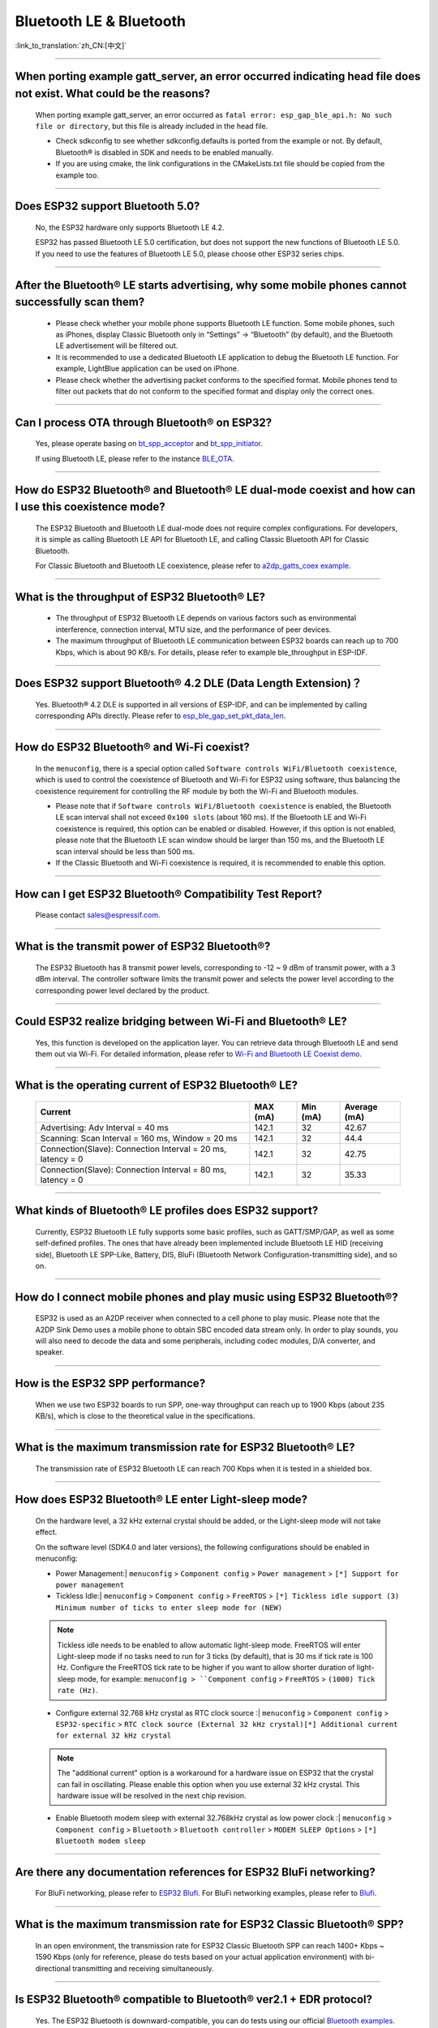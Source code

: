 Bluetooth LE & Bluetooth
============================

:link_to_translation:`zh_CN:[中文]`

.. raw:: html

   <style>
   body {counter-reset: h2}
     h2 {counter-reset: h3}
     h2:before {counter-increment: h2; content: counter(h2) ". "}
     h3:before {counter-increment: h3; content: counter(h2) "." counter(h3) ". "}
     h2.nocount:before, h3.nocount:before, { content: ""; counter-increment: none }
   </style>

--------------

When porting example gatt_server, an error occurred indicating head file does not exist. What could be the reasons?
---------------------------------------------------------------------------------------------------------------------------------------

  When porting example gatt_server, an error occurred as ``fatal error: esp_gap_ble_api.h: No such file or directory``, but this file is already included in the head file.

  - Check sdkconfig to see whether sdkconfig.defaults is ported from the example or not. By default, Bluetooth® is disabled in SDK and needs to be enabled manually.
  - If you are using cmake, the link configurations in the CMakeLists.txt file should be copied from the example too.

--------------

Does ESP32 support Bluetooth 5.0?
---------------------------------------------

  No, the ESP32 hardware only supports Bluetooth LE 4.2.

  ESP32 has passed Bluetooth LE 5.0 certification, but does not support the new functions of Bluetooth LE 5.0. If you need to use the features of Bluetooth LE 5.0, please choose other ESP32 series chips.

--------------

After the Bluetooth® LE starts advertising, why some mobile phones cannot successfully scan them?
------------------------------------------------------------------------------------------------------------------------

  - Please check whether your mobile phone supports Bluetooth LE function. Some mobile phones, such as iPhones, display Classic Bluetooth only in “Settings” -> “Bluetooth” (by default), and the Bluetooth LE advertisement will be filtered out.
  - It is recommended to use a dedicated Bluetooth LE application to debug the Bluetooth LE function. For example, LightBlue application can be used on iPhone.
  - Please check whether the advertising packet conforms to the specified format. Mobile phones tend to filter out packets that do not conform to the specified format and display only the correct ones.

--------------

Can I process OTA through Bluetooth® on ESP32?
-------------------------------------------------------------------

  Yes, please operate basing on `bt\_spp\_acceptor <https://github.com/espressif/esp-idf/tree/master/examples/bluetooth/bluedroid/classic_bt/bt_spp_acceptor>`_ and `bt\_spp\_initiator <https://github.com/espressif/esp-idf/tree/master/examples/bluetooth/bluedroid/classic_bt/bt_spp_initiator>`_.

  If using Bluetooth LE, please refer to the instance `BLE_OTA <https://github.com/espressif/esp-iot-solution/tree/master/examples/bluetooth/ble_ota>`_.

--------------

How do ESP32 Bluetooth® and Bluetooth® LE dual-mode coexist and how can I use this coexistence mode?
---------------------------------------------------------------------------------------------------------------------------------------

  The ESP32 Bluetooth and Bluetooth LE dual-mode does not require complex configurations. For developers, it is simple as calling Bluetooth LE API for Bluetooth LE, and calling Classic Bluetooth API for Classic Bluetooth.

  For Classic Bluetooth and Bluetooth LE coexistence, please refer to `a2dp_gatts_coex example <https://github.com/espressif/esp-idf/tree/master/examples/bluetooth/bluedroid/coex/a2dp_gatts_coex>`_.

--------------

What is the throughput of ESP32 Bluetooth® LE?
------------------------------------------------------------

  - The throughput of ESP32 Bluetooth LE depends on various factors such as environmental interference, connection interval, MTU size, and the performance of peer devices.
  - The maximum throughput of Bluetooth LE communication between ESP32 boards can reach up to 700 Kbps, which is about 90 KB/s. For details, please refer to example ble_throughput in ESP-IDF.

--------------

Does ESP32 support Bluetooth® 4.2 DLE (Data Length Extension)？
----------------------------------------------------------------------------

  Yes. Bluetooth® 4.2 DLE is supported in all versions of ESP-IDF, and can be implemented by calling corresponding APIs directly. Please refer to `esp_ble_gap_set_pkt_data_len <https://docs.espressif.com/projects/esp-idf/en/latest/esp32/api-reference/bluetooth/esp_gap_ble.html?highlight=esp_ble_gap_set_pkt_data_len#_CPPv428esp_ble_gap_set_pkt_data_len13esp_bd_addr_t8uint16_t>`_.

--------------

How do ESP32 Bluetooth® and Wi-Fi coexist?
----------------------------------------------------

  In the ``menuconfig``, there is a special option called ``Software controls WiFi/Bluetooth coexistence``, which is used to control the coexistence of Bluetooth and Wi-Fi for ESP32 using software, thus balancing the coexistence requirement for controlling the RF module by both the Wi-Fi and Bluetooth modules.

  - Please note that if ``Software controls WiFi/Bluetooth coexistence`` is enabled, the Bluetooth LE scan interval shall not exceed ``0x100 slots`` (about 160 ms). If the Bluetooth LE and Wi-Fi coexistence is required, this option can be enabled or disabled. However, if this option is not enabled, please note that the Bluetooth LE scan window should be larger than 150 ms, and the Bluetooth LE scan interval should be less than 500 ms.
  - If the Classic Bluetooth and Wi-Fi coexistence is required, it is recommended to enable this option.

--------------

How can I get ESP32 Bluetooth® Compatibility Test Report?
----------------------------------------------------------------

  Please contact sales@espressif.com.

--------------

What is the transmit power of ESP32 Bluetooth®?
---------------------------------------------------------

  The ESP32 Bluetooth has 8 transmit power levels, corresponding to -12 ~ 9 dBm of transmit power, with a 3 dBm interval. The controller software limits the transmit power and selects the power level according to the corresponding power level declared by the product.

--------------

Could ESP32 realize bridging between Wi-Fi and Bluetooth® LE?
------------------------------------------------------------------------

  Yes, this function is developed on the application layer. You can retrieve data through Bluetooth LE and send them out via Wi-Fi. For detailed information, please refer to `Wi-Fi and Bluetooth LE Coexist demo <https://github.com/espressif/esp-idf/tree/release/v4.0/examples/bluetooth/esp_ble_mesh/ble_mesh_wifi_coexist>`_.

--------------

What is the operating current of ESP32 Bluetooth® LE?
------------------------------------------------------------------

  +---------------------------------------------------------------+---------------+---------------+----------------+
  | Current                                                       | MAX (mA)      | Min (mA)      | Average (mA)   |
  +===============================================================+===============+===============+================+
  | Advertising: Adv Interval = 40 ms                             | 142.1         | 32            | 42.67          |
  +---------------------------------------------------------------+---------------+---------------+----------------+
  | Scanning: Scan Interval = 160 ms, Window = 20 ms              | 142.1         | 32            | 44.4           |
  +---------------------------------------------------------------+---------------+---------------+----------------+
  | Connection(Slave): Connection Interval = 20 ms, latency = 0   | 142.1         | 32            | 42.75          |
  +---------------------------------------------------------------+---------------+---------------+----------------+
  | Connection(Slave): Connection Interval = 80 ms, latency = 0   | 142.1         | 32            | 35.33          |
  +---------------------------------------------------------------+---------------+---------------+----------------+

--------------

What kinds of Bluetooth® LE profiles does ESP32 support?
-------------------------------------------------------------------

  Currently, ESP32 Bluetooth LE fully supports some basic profiles, such as GATT/SMP/GAP, as well as some self-defined profiles. The ones that have already been implemented include Bluetooth LE HID (receiving side), Bluetooth LE SPP-Like, Battery, DIS, BluFi (Bluetooth Network Configuration-transmitting side), and so on.

--------------

How do I connect mobile phones and play music using ESP32 Bluetooth®?
--------------------------------------------------------------------------------

  ESP32 is used as an A2DP receiver when connected to a cell phone to play music. Please note that the A2DP Sink Demo uses a mobile phone to obtain SBC encoded data stream only. In order to play sounds, you will also need to decode the data and some peripherals, including codec modules, D/A converter, and speaker.

--------------

How is the ESP32 SPP performance?
------------------------------------------------

  When we use two ESP32 boards to run SPP, one-way throughput can reach up to 1900 Kbps (about 235 KB/s), which is close to the theoretical value in the specifications.

--------------

What is the maximum transmission rate for ESP32 Bluetooth® LE?
--------------------------------------------------------------------------

  The transmission rate of ESP32 Bluetooth LE can reach 700 Kbps when it is tested in a shielded box.

--------------

How does ESP32 Bluetooth® LE enter Light-sleep mode?
--------------------------------------------------------------

  On the hardware level, a 32 kHz external crystal should be added, or the Light-sleep mode will not take effect.

  On the software level (SDK4.0 and later versions), the following configurations should be enabled in menuconfig:

  - Power Management:| ``menuconfig`` > ``Component config`` > ``Power management`` > ``[*] Support for power management``

  - Tickless Idle:| ``menuconfig`` > ``Component config`` > ``FreeRTOS`` > ``[*] Tickless idle support (3) Minimum number of ticks to enter sleep mode for (NEW)``

  .. note:: Tickless idle needs to be enabled to allow automatic light-sleep mode. FreeRTOS will enter Light-sleep mode if no tasks need to run for 3 ticks (by default), that is 30 ms if tick rate is 100 Hz. Configure the FreeRTOS tick rate to be higher if you want to allow shorter duration of light-sleep mode, for example: ``menuconfig > ``Component config`` > ``FreeRTOS`` > ``(1000) Tick rate (Hz)``.

  - | Configure external 32.768 kHz crystal as RTC clock source :| ``menuconfig`` > ``Component config`` > ``ESP32-specific`` > ``RTC clock source (External 32 kHz crystal)[*] Additional current for external 32 kHz crystal``

  .. note:: The "additional current" option is a workaround for a hardware issue on ESP32 that the crystal can fail in oscillating. Please enable this option when you use external 32 kHz crystal. This hardware issue will be resolved in the next chip revision.

  - | Enable Bluetooth modem sleep with external 32.768kHz crystal as low power clock :| ``menuconfig`` > ``Component config`` > ``Bluetooth`` > ``Bluetooth controller`` > ``MODEM SLEEP Options`` > ``[*] Bluetooth modem sleep``

--------------

Are there any documentation references for ESP32 BluFi networking?
---------------------------------------------------------------------------------

  For BluFi networking, please refer to `ESP32 Blufi <https://docs.espressif.com/projects/esp-idf/en/latest/esp32/api-guides/blufi.html?highlight=blufi>`_. For BluFi networking examples, please refer to `Blufi <https://github.com/espressif/esp-idf/tree/master/examples/bluetooth/blufi>`_.

--------------

What is the maximum transmission rate for ESP32 Classic Bluetooth® SPP?
-------------------------------------------------------------------------------------

  In an open environment, the transmission rate for ESP32 Classic Bluetooth SPP can reach 1400+ Kbps ~ 1590 Kbps (only for reference, please do tests based on your actual application environment) with bi-directional transmitting and receiving simultaneously.

--------------

Is ESP32 Bluetooth® compatible to Bluetooth® ver2.1 + EDR protocol?
-----------------------------------------------------------------------------

  Yes. The ESP32 Bluetooth is downward-compatible, you can do tests using our official `Bluetooth examples <https://github.com/espressif/esp-idf/tree/master/examples/bluetooth>`_.

--------------

How many Bluetooth® clients can be connected to ESP32?
--------------------------------------------------------------------

  The Bluetooth LE server supports up to nine client connections, please check the configuration of parameter ble_max_conn for applications. For stable connection, three clients should be good.

--------------

How can I get the MAC address of Bluetooth® devices for ESP32?
------------------------------------------------------------------

  You can get the MAC address configured by Bluetooth via API `esp_bt_dev_get_address(void); <https://github.com/espressif/esp-idf/blob/f1b8723996d299f40d28a34c458cf55a374384e1/components/bt/host/bluedroid/api/include/api/esp_bt_device.h#L33>`_, also the system pre-defined MAC address types via API `esp_err_t esp_read_mac(uint8_t* mac,esp_mac_type_ttype); <https://github.com/espressif/esp-idf/blob/6c17e3a64c02eff3a4f726ce4b7248ce11810833/components/esp_system/include/esp_system.h#L233>`_.

--------------


Is it possible to use Wi-Fi Smartconfig and Bluetooth® LE Mesh for ESP32 simultaneously?
--------------------------------------------------------------------------------------------------

  It is not recommended to use them simultaneously.

  - The Smartconfig will need to receive the networking data, thus occupying the antenna all the time. If it is used together with Bluetooth LE Mesh, there will be an extremely high rate of failure.
  - The Bluetooth LE Mesh can be used together with BluFi. So it is recommended to use BluFi for networking.

--------------

What is the operating current for ESP32 Classic Bluetooth®？
------------------------------------------------------------------------

  A2DP (Single core CPU 160 Mhz，DFS = false，commit a7a90f)

  +--------------------------------------------------------------+---------------+---------------+--------------+
  | Current                                                      | Maximum (mA)  | Minimum (mA)  | Average (mA) |
  +==============================================================+===============+===============+==============+
  | Scanning                                                     | 106.4         | 30.8          | 37.8         |
  +--------------------------------------------------------------+---------------+---------------+--------------+
  | Sniff                                                        | 107.6         | 31.1          | 32.2         |
  +--------------------------------------------------------------+---------------+---------------+--------------+
  | Play Music                                                   | 123           | 90.1          | 100.4        |
  +--------------------------------------------------------------+---------------+---------------+--------------+

------------

How can I modify the transmit power of Bluetooth® for ESP32 series chips？
--------------------------------------------------------------------------------

  For ESP32/ESP32-S3/ESP32-C3, the Bluetooth transmit power can be configured via function esp_ble_tx_power_set(). For details, please refer to `esp_bt.h <https://github.com/espressif/esp-idf/blob/c77c4ccf6c43ab09fd89e7c907bf5cf2a3499e3b/components/bt/include/esp_bt.h>`_.
  For ESP32-C6/ESP32-C2/ESP32-H2, you can set the transmit power by calling the `esp_ble_tx_power_set_enhanced() <https://github.com/espressif/esp-idf/blob/b3f7e2c8a4d354df8ef8558ea7caddc07283a57b/components/bt/include/esp32h4/include/esp_bt.h#L139>`__ API.
  For Classic Bluetooth, use `esp_bredr_tx_power_set() <https://github.com/espressif/esp-idf/blob/b3f7e2c8a4d354df8ef8558ea7caddc07283a57b/components/bt/include/esp32/include/esp_bt.h#L336>`__ for setting the transmit power.

--------------

How is the networking compatibility of ESP32 Bluetooth® LE? Is it open-sourced?
--------------------------------------------------------------------------------------------

  - ESP32 Bluetooth networking, BluFi networking for short, has a good compatibility as Bluetooth LE and is compatible with many mainstream mobile phones such as Apple, HUAWEI, Mi, OPPO, MEIZU, OnePlus, ZTE and etc.
  - Currently, the BluFi protocol and phone application code is open-sourced.

--------------

When I execute example bt_spp_acceptor on ESP32, the IOS device cannot find the ESP32 device during scanning. What could be the reasons?
---------------------------------------------------------------------------------------------------------------------------------------------------------------

  - Apple has opened Bluetooth® as: A2DP, HID's keyboard, avrcp, SPP (need MFI), high-level Bluetooth LE and ANCS for Bluetooth LE.
  - If the IOS device expects to communicate with the end device via SPP, the SPP of the end device should have the MFI certificate. However, ESP32 SPP does not have the MFI certificate, thus the IOS device cannot find ESP32 during scanning.

--------------

How is the security of ESP32 Bluetooth® LE/Bluetooth® Secure Simple Pairing (SSP) compared to legacy pairing?
-----------------------------------------------------------------------------------------------------------------------------

  - Secure Simple Pairing (SSP) is more secure than legacy pairing.
  - The legacy pairing uses symmetric encryption algorithm, while Secure Simple Pairing (SSP) uses asymmetric cryptography algorithm.

--------------

How can I confirm the MTU size of ESP32 Bluetooth® LE?
------------------------------------------------------------------

  - By default, the MTU size of ESP32 Bluetooth LE is 23 bytes, and can be configured to reach 517 bytes.
  - For phones, the MTU size can be self-defined. Then, the end device with a smaller MTU will be chosen for communication.

--------------


Does ESP32 Bluetooth® LE support Client-Server mode, in which gatt server and gatt client can coexist?
-----------------------------------------------------------------------------------------------------------------------------------

  - Yes, please refer to example `gattc_gatts_coex <https://github.com/espressif/esp-idf/tree/master/examples/bluetooth/bluedroid/coex/gattc_gatts_coex>`_.

--------------

What are the risks if there are over six devices connected to ESP32 Bluetooth® LE?
---------------------------------------------------------------------------------------------

  - Usually it depends on the specific application scenario. In general, the ESP32 Bluetooth LE can communicate stably with three devices connected.
  - There is no exact number for maximum Bluetooth LE connections. When there are multiple devices connected to Bluetooth LE simultaneously, the RF is time-multiplexed, thus requiring the designer to ensure that each device is not overly occupied, causing other devices to timeout and disconnected.
  - The connection parameters include: connection interval, connection window, latency and timeout. It is ok for devices to not respond within the ``latency``, but if the responding time exceeds ``timeout`` threshold, the device will be disconnected.
  - If the ``interval`` is configured to 100 and ``window`` to 5, the Bluetooth LE will be able to connect to more devices with Wi-Fi disconnected. However, If Wi-Fi is connected and the value of ``interval`` is too small, only a few devices can be connected.
  - When the Bluetooth LE supports multiple devices connected simultaneously, there will be bigger possibility for RF solt management to generate error. So when there are multiple connections for Bluetooth LE, it is necessary to debug for different scenarios.

----------------

When using ESP32 device as the server of Bluetooth® LE, how many client devices can be connected?
---------------------------------------------------------------------------------------------------------------------

  - The ESP32 Bluetooth LE supports up to nine client devices for connection. It is recommended to hold this number within three.
  - Please make configurations via ``menuconfig`` > ``Component config`` > ``Bluetooth`` > ``Bluetooth controller`` > ``BLE MAX Connections``.

----------------

How can I send files via Bluetooth® BR/EDR for ESP32?
------------------------------------------------------------

  - Please refer to example ``bt_spp_acceptor`` or ``bt_spp_initiator`` in `classic bt <https://github.com/espressif/esp-idf/tree/master/examples/bluetooth/bluedroid/classic_bt>`_.

---------------


When I use the "BluFi" example to configure network for ESP32, the Wi-Fi cannot be connected during the distribution process via the EspBluFi application since a wrong Wi-Fi has been configured. Then the device is restarted after sending a SCAN command from the application. What is the reason?
---------------------------------------------------------------------------------------------------------------------------------------------------------------------------------------------------------------------------------------------------------------------------------------------------------------------------------------------------------------------------------------------------------------------------------------------------------

  - The "BluFi" example stipulates that Wi-Fi "SCAN" commands cannot be sent when Wi-Fi is connected.
  - To solve this issue, you can add ``ESP_ERROR_CHECK(esp_wifi_disconnect());`` to the first line of the ``ESP_BLUFI_EVENT_GET_WIFI_LIST:{};`` function under the ``blufi_example_main.c`` file.

-------------------

When I set name for the bluetooth of an ESP32 device using Chinese characters, messy code shows instead. What is the reason？
----------------------------------------------------------------------------------------------------------------------------------------

  - This is because the Chinese encoding format of the editor is not UTF-8 at this time, and the encoding format of the editor needs to be changed to UTF-8.

----------------

When I upload sub-packages to the Bluetooth channel using ESP32, the maximum transmission data length of a packet is 253 (MTU is set to 263). This results in slower transmission when a large number of data packets are transmitted for multi-packet reading. Is there a BluFi extension protocol that can support the transmission of a larger length of data in one packet, or are there other solutions to increase the transmission rate?
--------------------------------------------------------------------------------------------------------------------------------------------------------------------------------------------------------------------------------------------------------------------------------------------------------------------------------------------------------------------------------------------------------------------------------------------------------------------------------------------------------------------------------------------------------------------------------------------------------------------------------------------------------

  - The transmission is slow When a large number of data packets on the Bluetooth channel are transmitted for multi-packet reading. You can improve the transmission speed by adjusting the Bluetooth connection parameters.
  - The BLE packet length setting depends on the ``ESP_GATT_MAX_MTU_SIZE`` setting, please refer to the `Description <https://github.com/espressif/esp-idf/blob/cf056a7d0b90261923b8207f21dc270313b67456/examples/bluetooth/bluedroid/ble/gatt_client/tutorial/Gatt_Client_Example_Walkthrough.md>`_.
  - The configured MTU size will affect the data transmission rate. The effective MTU length needs to be changed by MTU exchange to change the default MTU size. The MTU size used in the final MTU exchange is used as the MTU size for the communication between the two devices. You can check the value of the MTU after exchange, such as the follows:

  .. code-block:: text

    case ESP_GATTS_MTU_EVT:
            ESP_LOGI(GATTS_TAG, "ESP_GATTS_MTU_EVT, MTU%d", param->mtu.mtu);

----------------

What profile does ESP32's classic Bluetooth® support?
-------------------------------------------------------

  - Currently, it supports A2DP, AVRCP, SPP, HFP, and HID.

----------------

How many stable connections can be reached for ESP32-C3's Bluetooth® LE (BLE)?
------------------------------------------------------------------------------------------------

  Depending on the connection parameters, no more than eight are allowed. For better multi-connection performance, please choose ESP32-C6 series.

----------------

How can I adjust the BLE advertising interval?
------------------------------------------------------------------------------------------

  - The advertising interval is decided by ``adv_int_min`` and ``adv_int_max`` parameters in BLE advertising struct, which configures the minimum and maximum advertising interval respectively.
  - The advertising interval ranges from 0x0020 to 0x4000 and the default value is 0x0800. The interval time is the value * 0.625 ms, i.e., 20 ms to 10.24 sec.
  - If the values of ``adv_int_min`` and ``adv_int_max`` are different, the advertising interval is within the range of the two values. If the values are the same, the interval will be this fixed value.

----------------

How can I input the PIN code via mobile phone during ESP32's Classic Bluetooth Pairing mode?
-----------------------------------------------------------------------------------------------------------------------------

  You can disable ``Secure Simple Pairing`` to support only ``Legacy Pairing``.

  - From esp-idf v3.3 to v4.0 (not include v4.0): ``Component config`` > ``Bluetooth`` > ``Bluedroid Enable`` > ``[*] Classic Bluetooth`` > ``[ ]Secure Simple Pairing``
  - esp-idf v4.0 and above: ``Component config`` > ``Bluetooth`` > ``Bluedroid Options`` > ``[ ] Secure Simple Pairing``

----------------

How much memory does ESP32 Bluetooth occupy?
----------------------------------------------------------------------------------------

  - Controller:

    - BLE single mode: 40 KB
    - BR/EDR single mode: 65 KB
    - Dual mode: 120 KB

  - Main equipment:

    - BLE GATT Client (Gatt Client demo): 24 KB (.bss+.data) + 23 KB (heap) = 47 KB
    - BLE GATT Server (GATT Server demo): 23 KB (.bss+.data) + 23 KB (heap) = 46 KB
    - BLE GATT Client & GATT Server: 24 KB (.bss+.data) + 24 KB (heap) = 48 KB
    - SMP: 5 KB
    - Classic Bluetooth (Classic Bluetooth A2DP_SINK demo, including SMP/SDP/A2DP/AVRCP): 48 KB (.bss+.data) + 24 KB (heap) = 72 KB (an additional 13 KB is added when the example is running)

  .. note:: The above heap (Heap) all include the task stack (Task Stack), because the task stack is allocated from the heap and considered as a heap.

  - Optimized PSRAM version:

  In ESP-IDF v3.0 and later versions, if you open the PSRAM related options of the Bluetooth menu in ``menuconfig``, and put part of the .bss/.data section and heap of Bluedroid (Host) into PSRAM, almost 50 KB memory space can be saved.

----------------------

When I use the "gattc_gatts_coex.c" example on ESP32 to test BLE multi-connection, it can only connect to four devices even after I set the ``BLE Max connections`` in ``menuconfig`` to five. What is the reason?
------------------------------------------------------------------------------------------------------------------------------------------------------------------------------------------------------------------------------------------------------------------------------------------------------------------------------------------------------------------------------------------------------------------------------------------------

  - Please set the ``BT/BLE MAX ACL CONNECTION`` in ``menuconfig`` to five.

----------------

Does ESP32-C3 BLE support master and slave mode at the same time? What is the number of connections in master mode and slave mode?
-------------------------------------------------------------------------------------------------------------------------------------------------------------

  :IDF\: release/v4.3, master:

  - ESP32-C3 supports master and slave mode at the same time, which share 8 connections. For example, if ESP32-C3 connects to 4 slave devices, it can be connected by 8 - 4 = 4 master devices.
  - In addition, when ESP32-C3 is used as a slave, it can be connected by 8 master devices; when used as a master, it can connect to 8 slave devices.

-------------------

What is the maximum MTU Size of ESP32 Classic Bluetooth?
--------------------------------------------------------------------------------------------------------------------------------------------------------------------------

  - ESP32 Classic Bluetooth has two protocols, namely A2DP and SPP. The maximum MTU Size setting of BT A2DP (default) is 1008 bytes, of which the header occupies 12 bytes and the actual amount of data transmitted by the application layer is 1008 - 12 = 996 (bytes); the maximum MTU Size of BT SPP (default) Set to 990 bytes.

---------------

How can I resolve the frequently occurred ELxXX error (such as ELx200) when Wi-Fi and Ble co-exit？
-----------------------------------------------------------------------------------------------------------------------------------------------

  :CHIP\: ESP32:

  - It has been fixed in commit 386a8e37f19fecc9ef62e72441e6e1272fa985b9. Please switch to the corresponding commit to test.

---------------

How does BLE capture packets?
--------------------------------------------------------------------------------------------------------------------------------

  - There are many available tools, such as:

    - TI Packet sniffer
    - NRF Packet sniffer

---------------------

When I use an ESP32 development board to test several versions of bluefi example under ESP-IDF for networking, the following error kept printing. What is the reason?
----------------------------------------------------------------------------------------------------------------------------------------------------------------------------------------------------------------------------------------------------------------------------------------------------------------------

  .. code-block:: text

    E (117198) BT_L2CAP: l2ble_update_att_acl_pkt_num not found p_tcb
    W (117198) BT_BTC: btc_blufi_send_encap wait to send blufi custom data

  - When this error occurs, please modify the ``esp_ble_get_cur_sendable_packets_num(blufi_env.conn_id)`` to ``esp_ble_get_sendable_packets_num()`` in the ``components/bt/host/bluedroid/btc/profile/esp/blufi/blufi_prf.c`` file.
  - This bug has been fixed in all branches, you can update ESP-IDF to the latest release version.

--------------------

When I use ESP32, can Light-sleep mode be enabled for Bluetooth and can Bluetooth be kept connected in Light-sleep mode?
---------------------------------------------------------------------------------------------------------------------------------------------------------------------------------------------------------------------------------------------------------------------

  - To use Light-sleep mode for ESP32, release/4.0 or above versions of ESP-IDF and a 32.768 kHz crystal are needed.
  - Bluetooth can be kept connected in Light-sleep mode. Please refer to `Bluetooth modem sleep with external 32.768 kHz xtal under light sleep <https://github.com/espressif/esp-idf/issues/947#issuecomment-500312453>`_.

--------------

How can I modify the Bluetooth device name of ESP32?
---------------------------------------------------------------------------------------

  - The structure to be modified is as follows:

    .. code-block:: text

      static uint8_t raw_adv_data[] = {

              /* flags*/

              0x02, 0x01, 0x06,

              Tx power*/

              0x02, 0x0a, 0xeb,

              /* service uuid*/

              0x03, 0x03, 0xFF, 0x00,

              /* device name*/

              0x0f, 0x09,'E','S','P','_','G','A','T','T','S','_','D','E ','M','O'

      };

  - The above ``/* device name*/`` is the modified item. Among them, 0x0f is the total length of the field type plus specific content, and 0x09 indicates that this type refers to the device name. Subsequent'E','S','P','_','G','A','T','T','S','_','D','E', 'M','O' are the ASCII code of the broadcast device name.

----------------

What is the maximum supported broadcast length of BLE 5.0 broadcast after it is set to legacy mode?
------------------------------------------------------------------------------------------------------------------------------------------------------------------------------------------------------------------------------

  - The maximum supported length is 31-byte.

---------------

How can I set a BLE broadcast package as unconnectable package?
--------------------------------------------------------------------------------------------------

  :CHIP\: ESP32:

  - please reffer to the `gatt_server demo <https://github.com/espressif/esp-idf/tree/master/examples/bluetooth/bluedroid/ble/gatt_server>`_，and set adv_type as ADV_TYPE_NONCONN_IND.

    .. code:: text

      static esp_ble_adv_params_t adv_params = {
        .adv_int_min        = 0x20,
        .adv_int_max        = 0x40,
        .adv_type           = ADV_TYPE_NONCONN_IND,
        .own_addr_type      = BLE_ADDR_TYPE_PUBLIC,
        //.peer_addr            =
        //.peer_addr_type       =
        .channel_map        = ADV_CHNL_ALL,
        .adv_filter_policy = ADV_FILTER_ALLOW_SCAN_ANY_CON_ANY,
        }

---------------

How can I send Bluetooth HCI commands directly to ESP32-WROOM-32D module through the serial port?
--------------------------------------------------------------------------------------------------------

  - Please refer to `controller_hci_uart_esp32 <https://github.com/espressif/esp-idf/tree/master/examples/bluetooth/hci/controller_hci_uart_esp32>`_.
  - When ESP32 is used as a controller, and the other device serves as a host, HCI commands can be sent to ESP32 via UART.

--------------

Does ESP32 support transmitting audio stream using A2DP?
----------------------------------------------------------------------------

  Yes, please refer to example `a2dp_source <https://github.com/espressif/esp-idf/tree/d85d3d969ff4b42e2616fd40973d637ff337fae6/examples/bluetooth/bluedroid/classic_bt/a2dp_source>`_.

--------------------

How many devices can be connected at the most as suggested by the White List of ESP32 Bluetooth LE?
-------------------------------------------------------------------------------------------------------------------------------------------------------------------------------------------------

  - The maximum supported number is 12.

----------------

Can ESP32 Bluetooth LE use PSRAM?
-------------------------------------------------------------------

  To enable Bluetooth LE to use PSRAM, please go to ``Component config`` > ``Bluetooth`` > ``Bluedroid Options`` and enable `BT/BLE will first malloc the memory from the PSRAM <https://docs.espressif.com/projects/esp-idf/en/release-v4.4/esp32/api-reference/kconfig.html?highlight=config_bt_allocation_from_spiram_first#config-bt-allocation-from-spiram-first>`_。

-------------

When using ESP32-C3 BLE Scan, can I set it to only scan the Long Range devices?
---------------------------------------------------------------------------------------------------------------------------------------------------------------------------------------------------------

  - Yes, you can make tests based on `esp-idf/examples/bluetooth/bluedroid/ble_50/ble50_security_client <https://github.com/espressif/esp-idf/tree/release/v5.0/examples/bluetooth/bluedroid/ble_50/ble50_security_client>`_. By changing the configuration `.cfg_mask = ESP_BLE_GAP_EXT_SCAN_CFG_UNCODE_MASK | ESP_BLE_GAP_EXT_SCAN_CFG_CODE_MASK` in `ext_scan_params <https://github.com/espressif/esp-idf/blob/7f4bcc36959b1c483897d643036f847eb08d270e/examples/bluetooth/bluedroid/ble_50/ble50_security_client/main/ble50_sec_gattc_demo.c#L58>`_ to `.cfg_mask = ESP_BLE_GAP_EXT_SCAN_CFG_CODE_MASK`, you can scan the broadcast packets whose primary PHY type is LE CODED PHY.

--------------

Is there a limit to the name length of ESP32 as a Bluetooth device?
------------------------------------------------------------------------------------------------------------------------------------------------------------

  - The names should be no longer than 248 bytes. However, in practice, the name length is also limited by the length of Bluetooth advertising packets. For the description of configurations, please refer to `CONFIG_BT_MAX_DEVICE_NAME_LEN <https://docs.espressif.com/projects/esp-idf/zh_CN/release-v5.0/esp32/api-reference/kconfig.html#config-bt-max-device-name-len>`__.

--------------

How do I set the ESP32 BLE Scan to the permanent scan without generating a timeout?
----------------------------------------------------------------------------------------------------------------------------------------------------------------------------------------------------------------------------------------------------------

  - You can realize this by setting "duration" to 0 before using the `esp_ble_gap_start_scanning() <https://github.com/espressif/esp-idf/blob/490216a2ace6dc3e1b9a3f50d265a80481b32f6d/examples/bluetooth/bluedroid/ble/gatt_client/main/gattc_demo.c#L324>`__ function to start BLE Scan.

------------------

How can I get RSSI of BLE devices through ESP32?
-------------------------------------------------------------------------------------------------------------------------------------------------------------

  - You can use the `esp_ble_gap_read_rssi() <https://docs.espressif.com/projects/esp-idf/en/latest/esp32/api-reference/bluetooth/esp_gap_ble.html#_CPPv421esp_ble_gap_read_rssi13esp_bd_addr_t>`__ function to get RSSI of connected BLE devices.
  - If you want to get RSSI of all scanned BLE devices around, please use the `ble_scan_result_evt_param <https://docs.espressif.com/projects/esp-idf/en/latest/esp32/api-reference/bluetooth/esp_gap_ble.html#_CPPv4N22esp_ble_gap_cb_param_t8scan_rstE>`__ structure in the ESP_GAP_BLE_SCAN_RESULT_EVT event to enable the printing of RSSI.

----------------

How can I increase the transmission distance of BLE5.0? How can I set BLE5.0 to long-range mode?
--------------------------------------------------------------------------------------------------------------------------------

  - In practice, the transmission distance of BLE5.0 is about 200 m. It is recommended to refer to the actual test distance. ESP32-S3 supports the features of BLE5.0, and supports long-range communication through Coded PHY (125 Kbps and 500 Kbps) and broadcast extension.
  - You can realize long-range communication by using 125 Kbps Coded PHY and increasing the transmit power (tx_power). Refer to the following settings:

    .. code:: text

      esp_ble_gap_ext_adv_params_t ext_adv_params_coded = {
        .type = ESP_BLE_GAP_SET_EXT_ADV_PROP_SCANNABLE,
        .interval_min = 0x50,
        .interval_max = 0x50,
        .channel_map = ADV_CHNL_ALL,
        .filter_policy = ADV_FILTER_ALLOW_SCAN_ANY_CON_ANY,
        .primary_phy = ESP_BLE_GAP_PHY_CODED,
        .max_skip = 0,
        .secondary_phy = ESP_BLE_GAP_PHY_CODED,
        .sid = 0,
        .scan_req_notif = false,
        .own_addr_type = BLE_ADDR_TYPE_RANDOM,
        .tx_power = 18,
      };

  - For the BLE5.0 examples, please refer to `ble_50 examples <https://github.com/espressif/esp-idf/tree/v4.4.4/examples/bluetooth/bluedroid/ble_50>`__ in ESP-IDF.

------------------

I have changed the name of the Bluetooth device with `esp_ble_gap_set_device_name() <https://docs.espressif.com/projects/esp-idf/en/latest/esp32c3/api-reference/bluetooth/esp_gap_ble.html#_CPPv427esp_ble_gap_set_device_namePKc>`_ in ESP32-C3. It works for Android devices and the customized device name can be shown. However, it does not work on IOS devices. The device name is still the default Bluetooth name. How can I make it work on Apple devices as well?
--------------------------------------------------------------------------------------------------------------------------------------------------------------------------------------------------------------------------------------------------------------------------------------------------------------------------------------------------------------------------------------------------------------------------------------------------------------------------------------------------------------------------------------------------------------------------------------------------------------------------------------------------------

  - In this case, you need to use raw data to create BLE advertising packets. First, enable the ``CONFIG_SET_RAW_ADV_DATA`` option in ``menuconfig`` (``idf.py menuconfig`` > ``Example 'GATT SERVER' Config`` > ``Use raw data for advertising packets and scan response data``), and then customize `Broadcast packet structure <https://github.com/espressif/esp-idf/blob/v4.4.4/examples/bluetooth/bluedroid/ble/gatt_server/main/gatts_demo.c#L77>`__ in the `gatt server example <https://github.com/espressif/esp-idf/blob/v4.4.4/examples/bluetooth/bluedroid/ble/gatt_server>`__.
  - Please use nRF Connect APP to test. We have tested and it works on the nRF connect APP. This issue is related to IOS APPs.

------------------

I want to use two ESP32 development boards to test the Bluetooth connection. How can I set the specified key to automatically connect them with `gatt_security_client <https://github.com/espressif/esp-idf/tree/v4.4.4/examples/bluetooth/bluedroid/ble/gatt_security_client>`__ and `gatt_security_server <https://github.com/espressif/esp-idf/tree/v4.4.4/examples/bluetooth/bluedroid/ble/gatt_security_server>`__ examples?
------------------------------------------------------------------------------------------------------------------------------------------------------------------------------------------------------------------------------------------------------------------------------------------------------------------------------------------------------------------------------------------------------------------------------------------------------

  - In `gatt_security_client <https://github.com/espressif/esp-idf/tree/v4.4.4/examples/bluetooth/bluedroid/ble/gatt_security_client>`__ and `gatt_security_server <https://github.com/espressif/esp-idf/tree/v4.4.4/examples/bluetooth/bluedroid/ble/gatt_security_server>`__ examples, the default key is 123456. For details, please refer to `uint32_t passkey = 123456 <https://github.com/espressif/esp-idf/blob/v4.4.4/examples/bluetooth/bluedroid/ble/gatt_security_server/main/example_ble_sec_gatts_demo.c#L561>`__. You can also set other passwords.
  - Since the ESP32 device has no display or input keyboard by default, the example sets the IO capability to `No output No input <https://github.com/espressif/esp-idf/blob/v4.4.4/examples/bluetooth/bluedroid/ble/gatt_security_server/main/example_ble_sec_gatts_demo.c#L556>`__. For more details, please refer to `Gatt Security Server Example Walkthrough <https://github.com/espressif/esp-idf/blob/v4.4.4/examples/bluetooth/bluedroid/ble/gatt_security_server/tutorial/Gatt_Security_Server_Example_Walkthrough.md>`__.
  - To manually input the key, please set `esp_ble_io_cap_t iocap <https://github.com/espressif/esp-idf/blob/v4.4.4/examples/bluetooth/bluedroid/ble/gatt_security_server/main/example_ble_sec_gatts_demo.c#L556>`__ in the `gatt_security_server <https://github.com/espressif/esp-idf/tree/v4.4.4/examples/bluetooth/bluedroid/ble/gatt_security_server>`__ example to ESP_IO_CAP_OUT mode, and then you can use the nRF Connect APP to establish a connection with the BLE Server.

------------------

After setting `gatt_security_server <https://github.com/espressif/esp-idf/tree/v4.4.4/examples/bluetooth/bluedroid/ble/gatt_security_server>`__ to ESP_IO_CAP_OUT mode and setting `gatt_security_client <https://github.com/espressif/esp-idf/tree/v4.4.4/examples/bluetooth/bluedroid/ble/gatt_security_client>`__ to ESP_IO_CAP_OUT mode, I deliberately set the wrong passkey. However, the two development boards can still be connected. What is the reason?
-----------------------------------------------------------------------------------------------------------------------------------------------------------------------------------------------------------------------------------------------------------------------------------------------------------------------------------------------------------------------------------------------------------------------------------------------------------------------------------------------------------------------------------------------------------------------------------------------------------------------------------------------------------------------------------------------------------------------------

  - When the server is set to ESP_IO_CAP_OUT mode, gatt_security_client should be set to ESP_IO_CAP_IN mode.
  - To avoid such a situation, please add the following code into the `case ESP_GAP_BLE_PASSKEY_REQ_EVT <https://github.com/espressif/esp-idf/blob/v4.4.4/examples/bluetooth/bluedroid/ble/gatt_security_client/main/example_ble_sec_gattc_demo.c#_L386>`__ event on the gatt_security_client side:

    .. code:: text

      esp_ble_passkey_reply(param->ble_security.ble_req.bd_addr, true, 123457);

------------------

Does ESP32-C3/ESP32-C6/ESP32-S3 support Bluetooth AOA/AOD?
-----------------------------------------------------------------------------------------------------------------------------------------------------------------------------------------------------------------------------

  ESP32-C3/ESP32-C6/ESP32-S3 do not support Bluetooth AOA/AOD.

------------------

What is the maximum length of data in a BLE advertising packet supported by ESP32-C3 with the BLE5.0 feature?
---------------------------------------------------------------------------------------------------------------------------------------------------------------

  -  The maximum length is 1650 bytes, which can be set via the `esp_ble_gap_config_ext_adv_data_raw() <https://docs.espressif.com/projects/esp-idf/zh_CN/release-v5.0/esp32c3/api-reference/bluetooth/esp_gap_ble.html#_CPPv435esp_ble_gap_config_ext_adv_data_raw7uint8_t8uint16_tPK7uint8_t>`__ API.

-----------------

Does ESP32 have any API to check whether BLE advertising has started or stopped?
--------------------------------------------------------------------------------------------------------------------------------------------------------------------------------------------------------------------------------------------------------

  - For bluedroid stack, there is no such API currently.
  - For Nimble stack (and using non-extended advertising of BLE 4.2), you can use the `ble_gap_adv_active <https://github.com/espressif/esp-nimble/blob/f8f02740acdf4d302d5c2f91ee2e34444d405671/nimble/host/include/host/ble_gap.h#L831>`_ API.

-------------------

Does ESP32 support multiple clients connecting at the same time when used as a BLE server? How to realize it?
--------------------------------------------------------------------------------------------------------------------------------------------------------------------------------------------------------------------------------------------------------------

  - ESP32 can be used as a BLE server supporting multiple BLE clients to access simultaneously. Meanwhile, it can also be used as a BLE client connecting to multiple BLE servers simultaneously.
  - When used as a BLE server, you can simply enable advertising again after a client connects. Take `gatt_server_service_table <https://github.com/espressif/esp-idf/tree/master/examples/bluetooth/bluedroid/ble/gatt_server_service_table>`_ as an example, after receiving the ``ESP_GATTS_CONNECT_EVT`` event, please call ``esp_ble_gap_start_advertising()`` to enable advertising.
  - When used as a BLE client, please refer to `gattc_multi_connect <https://github.com/espressif/esp-idf/tree/master/examples/bluetooth/bluedroid/ble/gattc_multi_connect>`_.

-------------

How to set the continuous scanning time for BLE5.0?
---------------------------------------------------------------------------------------------------

  - You can use the `esp_err_t esp_ble_gap_start_ext_scan(uint32_t duration, uint16_t period); <https://docs.espressif.com/projects/esp-idf/en/latest/esp32s3/api-reference/bluetooth/esp_gap_ble.html?highlight=esp_ble_gap_start_ext_scan#_CPPv426esp_ble_gap_start_ext_scan8uint32_t8uint16_t>`__ API for configuration. When the period is set to 0, the duration time is the continuous scanning time.

-------------

How to set up the GATT service with a 128-bit UUID based on the `GATT Server <https://github.com/espressif/esp-idf/tree/v5.1/examples/bluetooth/bluedroid/ble/gatt_server>`_ example?
-----------------------------------------------------------------------------------------------------------------------------------------------------------------------------------------------------------------------------------------------------------------------------

  You can refer to the following code:

    .. code:: c

      static const uint8_t pctool_service_uuid[16] = {
          0x00, 0x03, 0xcd, 0xd0, 0x00, 0x00, 0x10, 0x00, 0x80, 0x00, 0x00, 0x80, 0x5f, 0x9b, 0x01, 0x31
      };
      static const uint8_t pctool_write_uuid[16] = {
          0x00, 0x03, 0xcd, 0xd2, 0x00, 0x00, 0x10, 0x00, 0x80, 0x00, 0x00, 0x80, 0x5f, 0x9b, 0x01, 0x31
      };
      /* Full Database Description - Used to add attributes into the database */
      static const esp_gatts_attr_db_t gatt_db[HRS_IDX_NB] =
      {
          // Service Declaration
          [IDX_SVC]        =
          {
      {ESP_GATT_AUTO_RSP}, {ESP_UUID_LEN_16, (uint8_t *)&primary_service_uuid, ESP_GATT_PERM_READ,
            sizeof(pctool_service_uuid), sizeof(pctool_service_uuid), (uint8_t *)&pctool_service_uuid}
      },
          /* Characteristic Declaration */
          [IDX_CHAR_A]     =
          {
      {ESP_GATT_AUTO_RSP}, {ESP_UUID_LEN_16, (uint8_t *)&character_declaration_uuid, ESP_GATT_PERM_READ,
            CHAR_DECLARATION_SIZE, CHAR_DECLARATION_SIZE, (uint8_t *)&char_prop_read_write_notify}
      },
          /* Characteristic Value */
          [IDX_CHAR_VAL_A] =
          {
      {ESP_GATT_AUTO_RSP}, {ESP_UUID_LEN_128, (uint8_t *)&pctool_write_uuid, ESP_GATT_PERM_READ | ESP_GATT_PERM_WRITE,
            GATTS_DEMO_CHAR_VAL_LEN_MAX, sizeof(char_value), (uint8_t *)char_value}
      },
      }

------------

When testing based on the `GATT Server <https://github.com/espressif/esp-idf/tree/v5.1/examples/bluetooth/bluedroid/ble/gatt_server>`_ example, is it possible to delete the default 1800 and 1801 service attributes?
--------------------------------------------------------------------------------------------------------------------------------------------------------------------------------------------------------------------------------------------------------------------------

  - The 1800 and 1801 service attributes are two standard GATT service attributes in the BLE protocol, which cannot be deleted or disabled. They are part of the BLE protocol specifications, providing basic device information and general access capabilities, and maintaining compatibility with the standard BLE protocol.
  - 0x1800 refers to generic access, defining the general attributes of the device, while 0x1801 refers to generic attribute, a simple GATT service used to provide basic information about the device.

-----------

Is there an explanation for the BLE error codes in the ESP-IDF SDK?
----------------------------------------------------------------------------------------------

  - The BLE error codes in the ESP-IDF SDK refer to the BLE standard protocol. The corresponding error code descriptions can be found in `LIST OF BLE ERROR CODES <https://github.com/chegewara/esp32-ble-wiki/issues/5>`_.

------------

The error below occurred when setting the Bluetooth mode to ``Component config`` > ``Bluetooth`` > ``Controller Options`` > ``Bluetooth controller mode (BR/EDR/BLE/DUALMODE)`` dual mode based on the `BLE SPP Server <https://github.com/espressif/esp-idf/tree/v5.1/examples/bluetooth/bluedroid/ble/ble_spp_server>`_ example. What could be the reason for this?
-------------------------------------------------------------------------------------------------------------------------------------------------------------------------------------------------------------------------------------------------------------------------------------------------------------------------------------------------------------------------------------------------------------------------------------------------------------------------

    .. code:: text

      E (2906) GATTS_SPP_DEMO: spp_gatt_init enable controller failed: ESP_ERR_INVALID_ARG

  - The current reported error is due to the BLE SPP Server example releases the memory of Class Bluetooth controller by default. Please refer to the API description for `esp_bt_controller_mem_release() <https://docs.espressif.com/projects/esp-idf/en/release-v5.0/esp32/api-reference/bluetooth/controller_vhci.html#_CPPv429esp_bt_controller_mem_release13esp_bt_mode_t>`_.
  - After setting the Bluetooth Dual Mode, you need to delete `ESP_ERROR_CHECK(esp_bt_controller_mem_release(ESP_BT_MODE_CLASSIC_BT)); <https://github.com/espressif/esp-idf/blob/cbce221e88d52665523093b2b6dd0ebe3f1243f1/examples/bluetooth/bluedroid/ble/ble_spp_server/main/ble_spp_server_demo.c#L666>`_, then modify `ret = esp_bt_controller_enable(ESP_BT_MODE_BLE); <https://github.com/espressif/esp-idf/blob/cbce221e88d52665523093b2b6dd0ebe3f1243f1/examples/bluetooth/bluedroid/ble/ble_spp_server/main/ble_spp_server_demo.c#L674>`_ to ``ret = esp_bt_controller_enable(ESP_BT_MODE_BTDM);``.

-------------

Is there an example of implementing a Bluetooth LE Eddystone beacon based on ESP32?
---------------------------------------------------------------------------------------------------------------------------------

  - Currently, there is no such example. You can implement such an application by modifying the `esp-idf/examples/bluetooth/bluedroid/ble/ble_eddystone <https://github.com/espressif/esp-idf/tree/v5.1.2/examples/bluetooth/bluedroid/ble/ble_eddystone/main>`_ example and referring to `Eddystone Protocol Specification <https://github.com/google/eddystone/blob/master/protocol-specification.md>`_.

------------

Is there an official Bluetooth LE OTA example?
-----------------------------------------------------------------------------------------------------------------------------------------------------------------------------------------------------------------------------------------------------------------------------------------------------------------------------------------------------------------------------------------------------------------------

  - Yes, see `esp-iot-solution/examples/bluetooth/ble_ota <https://github.com/espressif/esp-iot-solution/tree/master/examples/bluetooth/ble_ota>`_.
  - In addition, the source code of the Bluetooth LE OTA APP for the Android and IOS versions is now public on GitHub. See `Android source code <https://github.com/EspressifApps/esp-ble-ota-android>`_ and `IOS source code <https://github.com/EspressifApps/esp-ble-ota-ios>`_. You need to manually put the bin file to be upgraded into a specific APP path. The README of the corresponding GitHub project provides instructions on where to put the file.

------------

For the ble_ota example in the esp-iot-solution repo, the default Bluetooth protocol stack is Bluedroid. The Android EspBleOTA APP cannot detect the device name ``ESP&C919``, while the IOS EspBleOTA APP can. Why?
------------------------------------------------------------------------------------------------------------------------------------------------------------------------------------------------------------------------------------------------------------------------------------------------------------------------------------------------------------------------------------------------------------------------

  - For the `ble_ota <https://github.com/espressif/esp-iot-solution/tree/master/examples/bluetooth/ble_ota>`_ example, the default Bluetooth protocol stack is Bluedroid, and Bluetooth LE 5.0 features are enabled by default. The configuration path is: ``menuconfig`` > ``Component config`` > ``Bluetooth`` > ``Bluedroid Options`` > ``Enable BLE 5.0 features``. However, the current Android EspBleOTA APP does not support scanning Bluetooth LE 5.0 devices, so the device name cannot be scanned by this Android APP.
  - Bluetooth 4.0 and 5.0 protocols in the Android system use two APIs to realize the Bluetooth scanning functionality, while the two protocols in the IOS system apply the same API. Thus, the IOS APP can scan the device.
  - Some compatible adjustments should be made to scan devices with the Android APP. However, we do not have such development plans currently. If you want to scan the device with the Android APP, please turn off Bluetooth LE 5.0 features.
  - Additionally, when the protocol stack is set to Nimble, the Android APP can scan the device name ``nimble-ble-ota``. This is because when using Nimble, the Bluetooth LE 5.0 extended broadcast is turned off by default. This can be configured in ``menuconfig`` > ``Example Configuration`` > ``Enable Extended Adv``.

--------------

Does the NimBLE on ESP32-C3 support the Coded PHY mode?
-----------------------------------------------------------------------------------------------------------------------------

 Yes, but only in the ESP-IDF v5.0 and above versions. You can refer to the `esp-idf/examples/bluetooth/nimble/ble_phy <https://github.com/espressif/esp-idf/tree/v5.0/examples/bluetooth/nimble/ble_phy>`_ example, which supports switching between 1 Mbps PHY, 2 Mbps PHY, and Coded PHY (125 Kbps and 500 Kbps).

-------------

Does ESP32-S3 support simultaneous broadcasting\scanning\connecting under both 125 Kbps Coded PHY and 1 Mbps PHY?
-----------------------------------------------------------------------------------------------------------------------------------------------------------------------------------------------------------

  Yes, please refer to the following examples:

    - `esp-idf/examples/bluetooth/bluedroid/ble_50/multi-adv <https://github.com/espressif/esp-idf/tree/v5.2.1/examples/bluetooth/bluedroid/ble_50/multi-adv>`_
    - `esp-idf/examples/bluetooth/nimble/ble_multi_adv <https://github.com/espressif/esp-idf/tree/v5.2.1/examples/bluetooth/nimble/ble_multi_adv>`_
    - `esp-idf/examples/bluetooth/nimble/ble_multi_conn/ble_multi_conn_cent <https://github.com/espressif/esp-idf/tree/v5.2.1/examples/bluetooth/nimble/ble_multi_conn/ble_multi_conn_cent>`_

------------------

How to resolve the error ``A stack overflow in stack BTC_TASK has been detected`` printed during Bluetooth operation?
---------------------------------------------------------------------------------------------------------------------------------------------------

  This is due to a stack overflow in the Bluetooth controller task. You can increase the stack size in menuconfig: ``idf.py menuconfig`` --> ``Component config`` --> ``Bluetooth`` --> ``Bluedriod options`` --> ``(3072)Bluetooth event(callback to application) task stack size``.

----------------

Does ESP32 Classic Bluetooth support AVRCP 1.5 or AVRCP 1.6?
--------------------------------------------------------------------------------------------------------------------------------------------------------------------------

  AVRCP 1.5 is now supported on esp-idf v5.0.4 and later versions, while AVRCP 1.6 (deprecated) is not supported. For more details, please refer to `esp-idf/components/bt/host/bluedroid/stack/avrc/avrc_sdp.c <https://github.com/espressif/esp-idf/blob/8fbf4ba6058bcf736317d8a7aa75d0578563c38b/components/bt/host/bluedroid/stack/avrc/avrc_sdp.c#L55C35-L55C40>`__.
